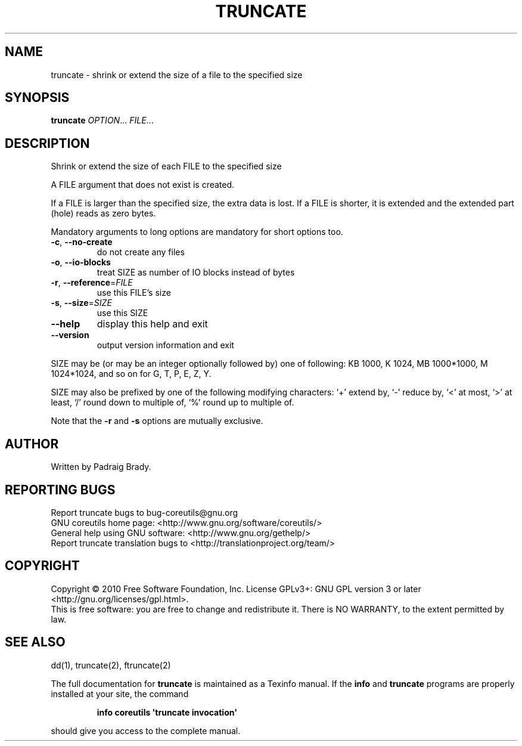 .\" DO NOT MODIFY THIS FILE!  It was generated by help2man 1.35.
.TH TRUNCATE "1" "April 2010" "GNU coreutils 8.5" "User Commands"
.SH NAME
truncate \- shrink or extend the size of a file to the specified size
.SH SYNOPSIS
.B truncate
\fIOPTION\fR... \fIFILE\fR...
.SH DESCRIPTION
.\" Add any additional description here
.PP
Shrink or extend the size of each FILE to the specified size
.PP
A FILE argument that does not exist is created.
.PP
If a FILE is larger than the specified size, the extra data is lost.
If a FILE is shorter, it is extended and the extended part (hole)
reads as zero bytes.
.PP
Mandatory arguments to long options are mandatory for short options too.
.TP
\fB\-c\fR, \fB\-\-no\-create\fR
do not create any files
.TP
\fB\-o\fR, \fB\-\-io\-blocks\fR
treat SIZE as number of IO blocks instead of bytes
.TP
\fB\-r\fR, \fB\-\-reference\fR=\fIFILE\fR
use this FILE's size
.TP
\fB\-s\fR, \fB\-\-size\fR=\fISIZE\fR
use this SIZE
.TP
\fB\-\-help\fR
display this help and exit
.TP
\fB\-\-version\fR
output version information and exit
.PP
SIZE may be (or may be an integer optionally followed by) one of following:
KB 1000, K 1024, MB 1000*1000, M 1024*1024, and so on for G, T, P, E, Z, Y.
.PP
SIZE may also be prefixed by one of the following modifying characters:
`+' extend by, `\-' reduce by, `<' at most, `>' at least,
`/' round down to multiple of, `%' round up to multiple of.
.PP
Note that the \fB\-r\fR and \fB\-s\fR options are mutually exclusive.
.SH AUTHOR
Written by Padraig Brady.
.SH "REPORTING BUGS"
Report truncate bugs to bug\-coreutils@gnu.org
.br
GNU coreutils home page: <http://www.gnu.org/software/coreutils/>
.br
General help using GNU software: <http://www.gnu.org/gethelp/>
.br
Report truncate translation bugs to <http://translationproject.org/team/>
.SH COPYRIGHT
Copyright \(co 2010 Free Software Foundation, Inc.
License GPLv3+: GNU GPL version 3 or later <http://gnu.org/licenses/gpl.html>.
.br
This is free software: you are free to change and redistribute it.
There is NO WARRANTY, to the extent permitted by law.
.SH "SEE ALSO"
dd(1), truncate(2), ftruncate(2)
.PP
The full documentation for
.B truncate
is maintained as a Texinfo manual.  If the
.B info
and
.B truncate
programs are properly installed at your site, the command
.IP
.B info coreutils \(aqtruncate invocation\(aq
.PP
should give you access to the complete manual.
